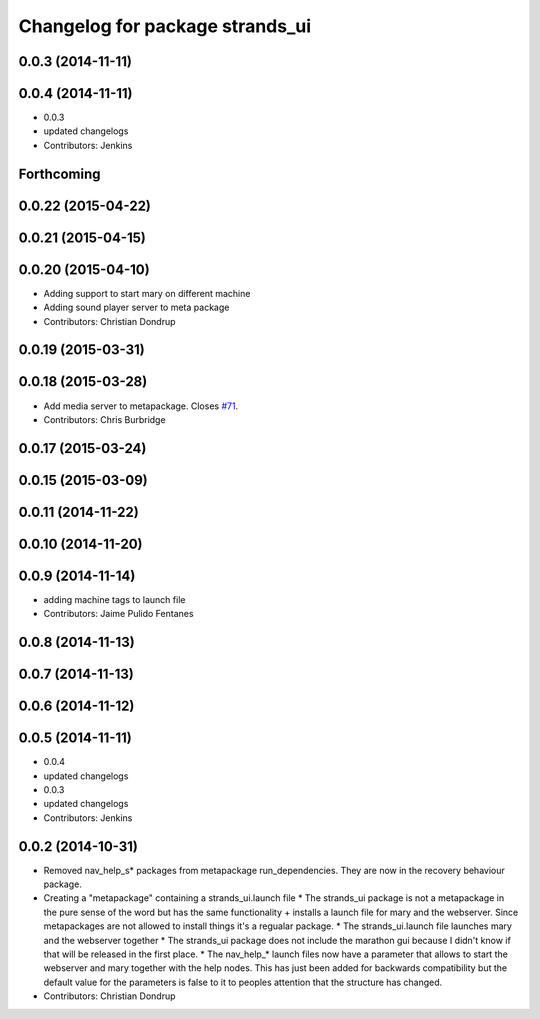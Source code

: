 ^^^^^^^^^^^^^^^^^^^^^^^^^^^^^^^^
Changelog for package strands_ui
^^^^^^^^^^^^^^^^^^^^^^^^^^^^^^^^

0.0.3 (2014-11-11)
------------------

0.0.4 (2014-11-11)
------------------
* 0.0.3
* updated changelogs
* Contributors: Jenkins

Forthcoming
-----------

0.0.22 (2015-04-22)
-------------------

0.0.21 (2015-04-15)
-------------------

0.0.20 (2015-04-10)
-------------------
* Adding support to start mary on different machine
* Adding sound player server to meta package
* Contributors: Christian Dondrup

0.0.19 (2015-03-31)
-------------------

0.0.18 (2015-03-28)
-------------------
* Add media server to metapackage. Closes `#71 <https://github.com/strands-project/strands_ui/issues/71>`_.
* Contributors: Chris Burbridge

0.0.17 (2015-03-24)
-------------------

0.0.15 (2015-03-09)
-------------------

0.0.11 (2014-11-22)
-------------------

0.0.10 (2014-11-20)
-------------------

0.0.9 (2014-11-14)
------------------
* adding machine tags to launch file
* Contributors: Jaime Pulido Fentanes

0.0.8 (2014-11-13)
------------------

0.0.7 (2014-11-13)
------------------

0.0.6 (2014-11-12)
------------------

0.0.5 (2014-11-11)
------------------
* 0.0.4
* updated changelogs
* 0.0.3
* updated changelogs
* Contributors: Jenkins

0.0.2 (2014-10-31)
------------------
* Removed nav_help_s* packages from metapackage run_dependencies. They are now in the recovery behaviour package.
* Creating a "metapackage" containing a strands_ui.launch file
  * The strands_ui package is not a metapackage in the pure sense of the word but has the same functionality + installs a launch file for mary and the webserver. Since metapackages are not allowed to install things it's a regualar package.
  * The strands_ui.launch file launches mary and the webserver together
  * The strands_ui package does not include the marathon gui because I didn't know if that will be released in the first place.
  * The nav_help_* launch files now have a parameter that allows to start the webserver and mary together with the help nodes. This has just been added for backwards compatibility but the default value for the parameters is false to it to peoples attention that the structure has changed.
* Contributors: Christian Dondrup
